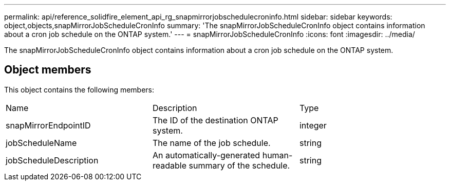 ---
permalink: api/reference_solidfire_element_api_rg_snapmirrorjobschedulecroninfo.html
sidebar: sidebar
keywords: object,objects,snapMirrorJobScheduleCronInfo
summary: 'The snapMirrorJobScheduleCronInfo object contains information about a cron job schedule on the ONTAP system.'
---
= snapMirrorJobScheduleCronInfo
:icons: font
:imagesdir: ../media/

[.lead]
The snapMirrorJobScheduleCronInfo object contains information about a cron job schedule on the ONTAP system.

== Object members

This object contains the following members:

|===
| Name| Description| Type
a|
snapMirrorEndpointID
a|
The ID of the destination ONTAP system.
a|
integer
a|
jobScheduleName
a|
The name of the job schedule.
a|
string
a|
jobScheduleDescription
a|
An automatically-generated human-readable summary of the schedule.
a|
string
|===
